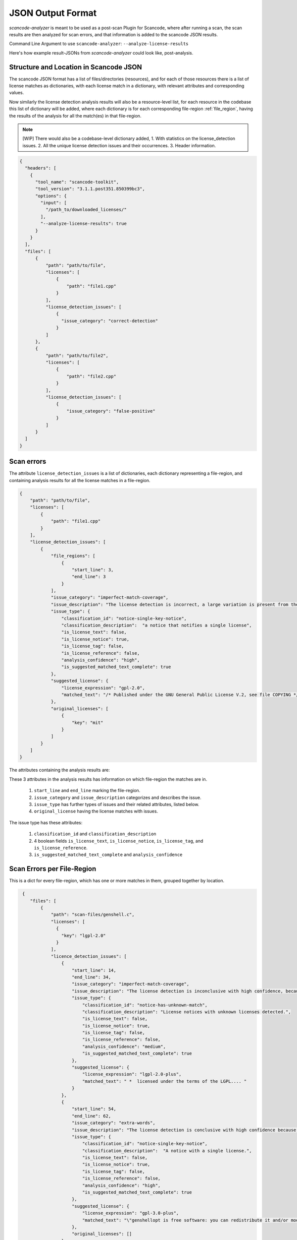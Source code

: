 JSON Output Format
==================

`scancode-analyzer` is meant to be used as a post-scan Plugin for Scancode, where after
running a scan, the scan results are then analyzed for scan errors, and that information is
added to the scancode JSON results.

Command Line Argument to use ``scancode-analyzer``: ``--analyze-license-results``

Here's how example result-JSONs from `scancode-analyzer` could look like, post-analysis.

.. _license_detection_issues_result_json:

Structure and Location in Scancode JSON
---------------------------------------

The scancode JSON format has a list of files/directories (resources), and for each of those
resources there is a list of license matches as dictionaries, with each license match in a
dictionary, with relevant attributes and corresponding values.

Now similarly the license detection analysis results will also be a resource-level list,
for each resource in the codebase this list of dictionary will be added, where each dictionary
is for each corresponding file-region :ref:`file_region`, having the results of the analysis for all
the match(es) in that file-region.

.. note::

    [WIP]
    There would also be a codebase-level dictionary added,
    1. With statistics on the license_detection issues.
    2. All the unique license detection issues and their occurrences.
    3. Header information.

.. code-block:: json

    {
      "headers": [
        {
          "tool_name": "scancode-toolkit",
          "tool_version": "3.1.1.post351.850399bc3",
          "options": {
            "input": [
              "/path_to/downloaded_licenses/"
            ],
            "--analyze-license-results": true
          }
        }
      ],
      "files": [
          {
              "path": "path/to/file",
              "licenses": [
                  {
                      "path": "file1.cpp"
                  }
              ],
              "license_detection_issues": [
                  {
                    "issue_category": "correct-detection"
                  }
              ]
          },
          {
              "path": "path/to/file2",
              "licenses": [
                  {
                      "path": "file2.cpp"
                  }
              ],
              "license_detection_issues": [
                  {
                      "issue_category": "false-positive"
                  }
              ]
          }
      ]
    }

.. _license_scan_issues:

Scan errors
-----------

The attribute ``license_detection_issues`` is a list of dictionaries, each dictionary representing
a file-region, and containing analysis results for all the license matches in a file-region.

.. code-block:: json

    {
        "path": "path/to/file",
        "licenses": [
            {
                "path": "file1.cpp"
            }
        ],
        "license_detection_issues": [
            {
                "file_regions": [
                    {
                        "start_line": 3,
                        "end_line": 3
                    }
                ],
                "issue_category": "imperfect-match-coverage",
                "issue_description": "The license detection is incorrect, a large variation is present from the matched rule(s) and is matched to only one part of the whole text",
                "issue_type": {
                    "classification_id": "notice-single-key-notice",
                    "classification_description":  "a notice that notifies a single license",
                    "is_license_text": false,
                    "is_license_notice": true,
                    "is_license_tag": false,
                    "is_license_reference": false,
                    "analysis_confidence": "high",
                    "is_suggested_matched_text_complete": true
                },
                "suggested_license": {
                    "license_expression": "gpl-2.0",
                    "matched_text": "/* Published under the GNU General Public License V.2, see file COPYING */"
                },
                "original_licenses": [
                    {
                        "key": "mit"
                    }
                ]
            }
        ]
    }

The attributes containing the analysis results are:

These 3 attributes in the analysis results has information on which file-region the matches are in.

    1. ``start_line`` and ``end_line`` marking the file-region.
    2. ``issue_category`` and ``issue_description`` categorizes and describes the issue.
    3. ``issue_type`` has further types of issues and their related attributes, listed below.
    4. ``original_license`` having the license matches with issues.

The issue type has these attributes:

    1. ``classification_id`` and ``classification_description``
    2. 4 boolean fields ``is_license_text``, ``is_license_notice``, ``is_license_tag``, and
       ``is_license_reference``.
    3. ``is_suggested_matched_text_complete`` and ``analysis_confidence``

.. _license_scan_issue_example:

Scan Errors per File-Region
---------------------------

This is a dict for every file-region, which has one or more matches in them, grouped together by
location.

.. code-block:: json

     {
        "files": [
            {
                "path": "scan-files/genshell.c",
                "licenses": [
                  {
                    "key": "lgpl-2.0"
                  }
                ],
                "licence_detection_issues": [
                    {
                        "start_line": 14,
                        "end_line": 34,
                        "issue_category": "imperfect-match-coverage",
                        "issue_description": "The license detection is inconclusive with high confidence, because only a small part of the rule text is matched.",
                        "issue_type": {
                            "classification_id": "notice-has-unknown-match",
                            "classification_description": "License notices with unknown licenses detected.",
                            "is_license_text": false,
                            "is_license_notice": true,
                            "is_license_tag": false,
                            "is_license_reference": false,
                            "analysis_confidence": "medium",
                            "is_suggested_matched_text_complete": true
                        },
                        "suggested_license": {
                            "license_expression": "lgpl-2.0-plus",
                            "matched_text": " *  licensed under the terms of the LGPL.... "
                        }
                    },
                    {
                        "start_line": 54,
                        "end_line": 62,
                        "issue_category": "extra-words",
                        "issue_description": "The license detection is conclusive with high confidence because all the rule text is matched, but some unknown extra words have been inserted in the text.",
                        "issue_type": {
                            "classification_id": "notice-single-key-notice",
                            "classification_description":  "A notice with a single license.",
                            "is_license_text": false,
                            "is_license_notice": true,
                            "is_license_tag": false,
                            "is_license_reference": false,
                            "analysis_confidence": "high",
                            "is_suggested_matched_text_complete": true
                        },
                        "suggested_license": {
                            "license_expression": "gpl-3.0-plus",
                            "matched_text": "\"genshellopt is free software: you can redistribute it and/or modify it under \\\nthe terms of the GNU General Public License as published by the Free Software \\\nFoundation, either version 3 of the License, or (at your option) any later \\\nversion."
                        },
                        "original_licenses": []
                    }
                ]
            }
        ]
    }

.. _generated_rules_json_format:

Generated Rules
---------------

There are 3 cases of file-regions and corresponding different outputs for each:

    1. Correct Detection. :ref:`correct-detection-json-output`
    2. Incorrect Detection but only one match in a file-region. :ref:`incorrect-detection-one-match`
    3. Incorrect Detection but multiple matches in a file-region.
       :ref:`incorrect-detection-multiple-match-fragments`

.. _correct-detection-json-output:

1. Correct Detection
^^^^^^^^^^^^^^^^^^^^

In case of a correct license detection the issue has no corresponding dictionary
in `license_detection_issues`, and if all the licenses in a resource are correctly detected,
it is an empty list.

.. code-block:: json

    {
        "license_detection_issues": []
    }

.. _incorrect-detection-one-match:

2. Incorrect Detection (one match)
^^^^^^^^^^^^^^^^^^^^^^^^^^^^^^^^^^

.. code-block:: json

    {
        "license_detection_analysis": [
            {
                "file_regions": [
                    {
                        "start_line": 14,
                        "end_line": 34,
                    }
                ],
                "issue_category": "imperfect-match-coverage",
                "issue_description": "The license detection is inconclusive with high confidence, because only a small part of the rule text is matched.",
                "issue_type": {
                    "classification_id": "notice-has-unknown-match",
                    "classification_description": "License notices with unknown licenses detected.",
                    "is_license_text": false,
                    "is_license_notice": true,
                    "is_license_tag": false,
                    "is_license_reference": false,
                    "analysis_confidence": "medium",
                    "is_suggested_matched_text_complete": true
                },
                "suggested_license": {
                    "license_expression": "lgpl-2.0-plus",
                    "matched_text": " *  licensed under the terms of the LGPL...."
                },
                "original_licenses": [
                    {
                        "key": "unknown"
                    },
                    {
                        "key": "lgpl-2.0-plus"
                    }
                ]
            }
        ]
    }

.. _incorrect-detection-multiple-match-fragments:

3. Incorrect Detection (multiple matches)
^^^^^^^^^^^^^^^^^^^^^^^^^^^^^^^^^^^^^^^^^

.. code-block:: json

    {
        "license_detection_analysis": [
            {
                "file_regions": [
                    {
                        "start_line": 14,
                        "end_line": 34,
                    }
                ],
                "issue_category": "imperfect-match-coverage",
                "issue_description": "The license detection is inconclusive with high confidence, because only a small part of the rule text is matched.",
                "issue_type": {
                    "classification_id": "notice-has-unknown-match",
                    "classification_description": "License notices with unknown licenses detected.",
                    "is_license_text": false,
                    "is_license_notice": true,
                    "is_license_tag": false,
                    "is_license_reference": false,
                    "analysis_confidence": "medium",
                    "is_suggested_matched_text_complete": true
                },
                "suggested_license": {
                    "license_expression": "lgpl-2.0-plus",
                    "matched_text": " *  licensed under the terms of the LGPL. "
                }
            }
        ]
    }

.. _json_package_level_stats:

License Detection Issues Summary
--------------------------------

Along with a resource level attribute with the respectice license detection issues for a
file (file-wise approach), there's also a codebase level attribute having the summary,
which contains two main parts:

1. All unique license detection issues (and their occurances)
2. Statistics on license detection and their issues

This provides a different view, i.e. issue wise view, which is easier to review and
if applicable, resolve.


All Unique License Detection Issues
^^^^^^^^^^^^^^^^^^^^^^^^^^^^^^^^^^^

.. code-block:: json

    "unique_license_detection_issues": [
        {
            "unique_identifier": 1,
            "files": [
                {
                    "path": "1921-socat-2.0.0-error.h",
                    "start_line": 3,
                    "end_line": 3
                }
            ],
            "license_detection_issue": {
                "issue_category": "imperfect-match-coverage",
                "issue_description": "The license detection is inconclusive with high confidence, because only a small part of the rule text is matched."
            }
        }
    ]


Basic Statistics
^^^^^^^^^^^^^^^^

.. code-block:: json

    {
    "statistics": {
        "total_files_with_license": 1,
        "total_files_with_license_detection_issues": 1,
        "total_unique_license_detection_issues": 1,
        "issue_category_counts": {
            "imperfect-match-coverage": 1
        },
        "issue_classification_id_counts": {
            "notice-single-key-notice": 1
        },
        "analysis_confidence_counts": {
            "high": 1
        },
        "license_info_type_counts": {
            "license_notice": 1
        }
    }


.. _json_header_analyzer:

Header Text
-----------

This could be an optional, codebase-level header dict, which has details on the analyzer and
BERT model versions used.

.. note::

    This is Work In Progress.

.. code-block:: json

    {
        "header": {
            "tool_name": "scancode-analyzer",
            "version": 0.1,
            "cases_version": 0.1,
            "ml_models": [
                {
                    "name": "lic-class-scancode-bert-base-cased-L32-1",
                    "type": "sentence-classifier-bert",
                    "link": "https://huggingface.co/ayansinha/lic-class-scancode-bert-base-cased-L32-1",
                    "model": "BertBaseCased",
                    "Sentence Length": 32,
                    "Labels": 4,
                    "Label Names": {
                      "License Text": 1,
                      "License Notice": 2,
                      "License Tag": 3,
                      "License Reference": 4
                    }
                },
                {
                    "name": "false-positives-scancode-bert-base-uncased-L8-1",
                    "type": "sentence-classifier-bert",
                    "link": "https://huggingface.co/ayansinha/false-positives-scancode-bert-base-uncased-L8-1",
                    "model": "BertBaseUncased",
                    "Sentence Length": 8,
                    "Labels": 2,
                    "Label_Names": {
                      "License Tag": 1,
                      "False Positive": 2
                    }
                }
            ],
            "low_score_threshold": 95,
            "group_location_lines_threshold": 4
        }
    }

Related Issues
--------------

- `nexB/scancode-analyzer#22 <https://github.com/nexB/scancode-analyzer/issues/22>`_
- `nexB/scancode-analyzer#20 <https://github.com/nexB/scancode-analyzer/issues/20>`_
- `nexB/scancode-analyzer#21 <https://github.com/nexB/scancode-analyzer/issues/21>`_

